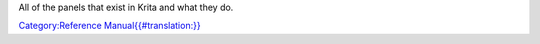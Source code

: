 All of the panels that exist in Krita and what they do.

`Category:Reference
Manual{{#translation:}} <Category:Reference_Manual{{#translation:}}>`__
